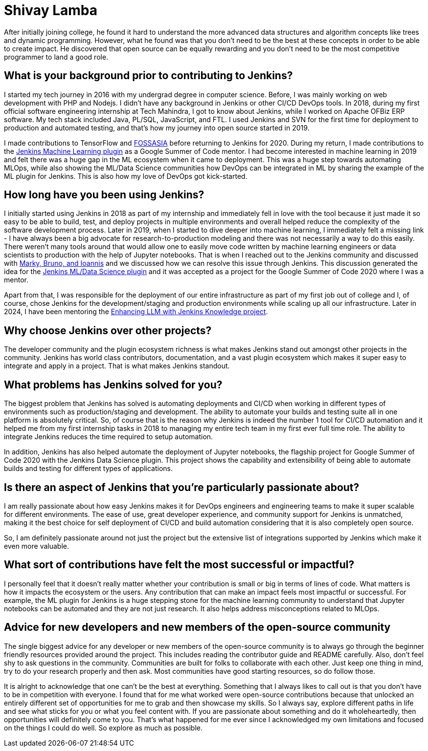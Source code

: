 = Shivay Lamba
:page-name: Shivay Lamba
:page-linkedin:
:page-twitter: howdevelop
:page-github: shivaylamba
:page-email:
:page-image: avatar/shivay-lamba.png
:page-pronouns: He/Him/His
:page-location: New Delhi, India
:page-firstcommit: 2018
:page-datepublished: 2024-09-24
:page-featured: true
:page-intro: Shivay Lamba is a software developer that was born and brought up his whole life in New Delhi. While his main focus and passion has been directed towards AI and MLOps, he is at home with the entire tech space, engaging with it through multiple endeavors from building robots to writing software.  Shivay also participated as a Jenkins mentor during Google Summer of Code 2020 and 2024. Beyond his love for technology, Shivay plays sports like cricket and table tennis, and recently took up scuba diving. He also enjoys playing the piano and singing, providing a very well rounded set of interests.

After initially joining college, he found it hard to understand the more advanced data structures and algorithm concepts like trees and dynamic programming. However, what he found was that you don't need to be the best at these concepts in order to be able to create impact. He discovered that open source can be equally rewarding and you don't need to be the most competitive programmer to land a good role.  

== What is your background prior to contributing to Jenkins?

I started my tech journey in 2016 with my undergrad degree in computer science.
Before, I was mainly working on web development with PHP and Nodejs.
I didn't have any background in Jenkins or other CI/CD DevOps tools.
In 2018, during my first official software engineering internship at Tech Mahindra, I got to know about Jenkins, while I worked on Apache OFBiz ERP software.
My tech stack included Java, PL/SQL, JavaScript, and FTL. 
I used Jenkins and SVN for the first time for deployment to production and automated testing, and that's how my journey into open source started in 2019.

I made contributions to TensorFlow and link:https://fossasia.org/[FOSSASIA] before returning to Jenkins for 2020.
During my return, I made contributions to the link:https://plugins.jenkins.io/machine-learning/[Jenkins Machine Learning plugin] as a Google Summer of Code mentor.
I had become interested in machine learning in 2019 and felt there was a huge gap in the ML ecosystem when it came to deployment.
This was a huge step towards automating MLOps, while also showing the ML/Data Science communities how DevOps can be integrated in ML by sharing the example of the ML plugin for Jenkins. 
This is also how my love of DevOps got kick-started.

== How long have you been using Jenkins?

I initially started using Jenkins in 2018 as part of my internship and immediately fell in love with the tool because it just made it so easy to be able to build, test, and deploy projects in multiple environments and overall helped reduce the complexity of the software development process. 
Later in 2019, when I started to dive deeper into machine learning, I immediately felt a missing link - I have always been a big advocate for research-to-production modeling and there was not necessarily a way to do this easily.
There weren't many tools around that would allow one to easily move code written by machine learning engineers or data scientists to production with the help of Jupyter notebooks.
That is when I reached out to the Jenkins community and discussed with link:https://www.jenkins.io/blog/2020/08/27/machine-learning-plugin-coding-phase3/#acknowledgement[Marky, Bruno, and Ioannis] and we discussed how we can resolve this issue through Jenkins.
This discussion generated the idea for the link:https://www.jenkins.io/projects/gsoc/2020/projects/machine-learning/[Jenkins ML/Data Science plugin] and it was accepted as a project for the Google Summer of Code 2020 where I was a mentor. 

Apart from that, I was responsible for the deployment of our entire infrastructure as part of my first job out of college and I, of course, chose Jenkins for the development/staging and production environments while scaling up all our infrastructure.
Later in 2024, I have been mentoring the link:https://www.jenkins.io/projects/gsoc/2024/projects/enhancing-an-existing-llm-model-with-domain-specific-jenkins-knowledge/[Enhancing LLM with Jenkins Knowledge project]. 

== Why choose Jenkins over other projects?

The developer community and the plugin ecosystem richness is what makes Jenkins stand out amongst other projects in the community.
Jenkins has world class contributors, documentation, and a vast plugin ecosystem which makes it super easy to integrate and apply in a project.
That is what makes Jenkins standout. 

== What problems has Jenkins solved for you?

The biggest problem that Jenkins has solved is automating deployments and CI/CD when working in different types of environments such as production/staging and development.
The ability to automate your builds and testing suite all in one platform is absolutely critical.
So, of course that is the reason why Jenkins is indeed the number 1 tool for CI/CD automation and it helped me from my first internship tasks in 2018 to managing my entire tech team in my first ever full time role.
The ability to integrate Jenkins reduces the time required to setup automation.

In addition, Jenkins has also helped automate the deployment of Jupyter notebooks, the flagship project for Google Summer of Code 2020 with the Jenkins Data Science plugin.
This project shows the capability and extensibility of being able to automate builds and testing for different types of applications. 

== Is there an aspect of Jenkins that you're particularly passionate about?

I am really passionate about how easy Jenkins makes it for DevOps engineers and engineering teams to make it super scalable for different environments.
The ease of use, great developer experience, and community support for Jenkins is unmatched, making it the best choice for self deployment of CI/CD and build automation considering that it is also completely open source. 

So, I am definitely passionate around not just the project but the extensive list of integrations supported by Jenkins which make it even more valuable. 

== What sort of contributions have felt the most successful or impactful?

I personally feel that it doesn't really matter whether your contribution is small or big in terms of lines of code.
What matters is how it impacts the ecosystem or the users.
Any contribution that can make an impact feels most impactful or successful.
For example, the ML plugin for Jenkins is a huge stepping stone for the machine learning community to understand that Jupyter notebooks can be automated and they are not just research.
It also helps address misconceptions related to MLOps. 

== Advice for new developers and new members of the open-source community

The single biggest advice for any developer or new members of the open-source community is to always go through the beginner friendly resources provided around the project.
This includes reading the contributor guide and README carefully.
Also, don't feel shy to ask questions in the community.
Communities are built for folks to collaborate with each other.
Just keep one thing in mind, try to do your research properly and then ask.
Most communities have good starting resources, so do follow those.

It is alright to acknowledge that one can't be the best at everything.
Something that I always likes to call out is that you don't have to be in competition with everyone.
I found that for me what worked were open-source contributions because that unlocked an entirely different set of opportunities for me to grab and then showcase my skills.
So I always say, explore different paths in life and see what sticks for you or what you feel content with.
If you are passionate about something and do it wholeheartedly, then opportunities will definitely come to you.
That's what happened for me ever since I acknowledged my own limitations and focused on the things I could do well.
So explore as much as possible. 